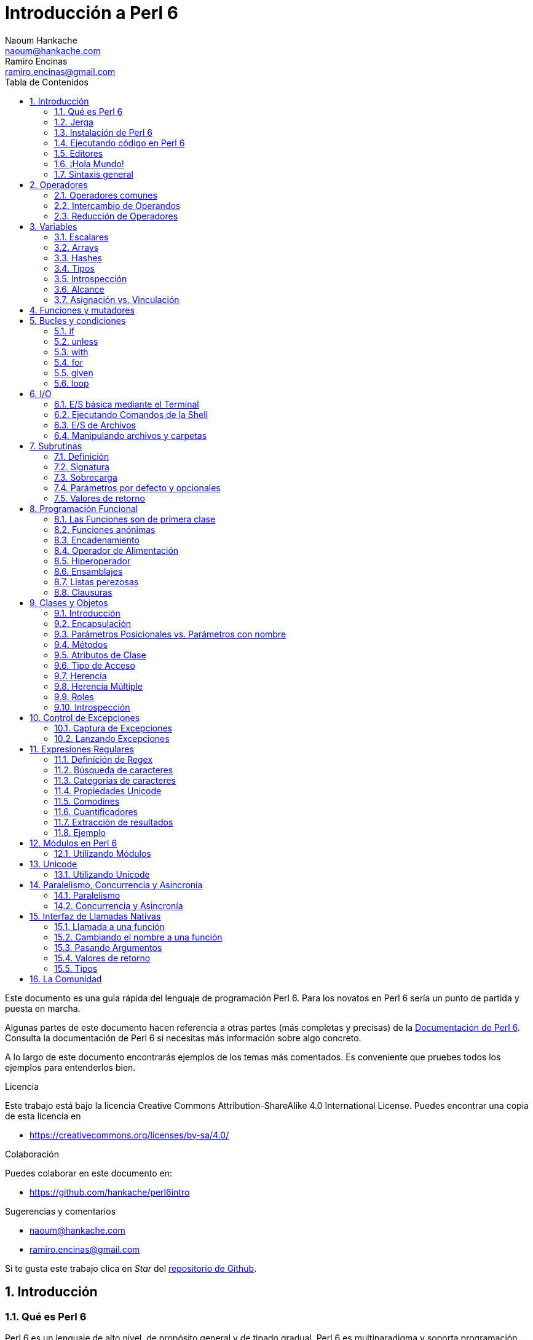 = Introducción a Perl 6
Naoum Hankache <naoum@hankache.com>; Ramiro Encinas <ramiro.encinas@gmail.com>
:description: Una introducción general a Perl 6
:keywords: perl6, perl 6, introducción, perl6intro, introducción a perl 6, tutorial de perl 6, perl 6 intro
:Revision: 1.0
:icons: font
:source-highlighter: pygments
//:pygments-style: manni
:source-language: perl6
:pygments-linenums-mode: table
:toc: left
:toc-title: Tabla de Contenidos
:doctype: book
:lang: es


Este documento es una guía rápida del lenguaje de programación Perl 6.
Para los novatos en Perl 6 sería un punto de partida y puesta en marcha.

Algunas partes de este documento hacen referencia a otras partes (más completas y precisas) de la http://docs.perl6.org[Documentación de Perl 6].
Consulta la documentación de Perl 6 si necesitas más información sobre algo concreto.

A lo largo de este documento encontrarás ejemplos de los temas más comentados.
Es conveniente que pruebes todos los ejemplos para entenderlos bien.

.Licencia
Este trabajo está bajo la licencia Creative Commons Attribution-ShareAlike 4.0 International License. Puedes encontrar una copia de esta licencia en

* https://creativecommons.org/licenses/by-sa/4.0/

.Colaboración
Puedes colaborar en este documento en:

* https://github.com/hankache/perl6intro

.Sugerencias y comentarios
* naoum@hankache.com
* ramiro.encinas@gmail.com

Si te gusta este trabajo clica en _Star_ del link:https://github.com/hankache/perl6intro[repositorio de Github].

:sectnums:
== Introducción
=== Qué es Perl 6
Perl 6 es un lenguaje de alto nivel, de propósito general y de tipado gradual.
Perl 6 es multiparadigma y soporta programación Procedimental, Orientada a Objetos y Funcional.

.El lema de Perl 6:
* TMTOWTDI (Pronunciado como Tim Toady): There is more than one way to do it (Hay más de una forma para hacer algo).
* Las cosas fáciles deben permanecer fáciles, las cosas difíciles deberían ser fáciles y las cosas imposibles deberían ser difíciles.

=== Jerga
* *Perl 6*: Es una especificación con un banco de pruebas.
Las implementaciones que pasan el banco de pruebas de la especificación se consideran Perl 6.
* *Rakudo*: Es un compilador para Perl 6.
* *Rakudobrew*: Es un script de Perl5 para instalar Rakudo desde su código fuente.
* *Zef*: Es un instalador de módulos de Perl 6.
* *Rakudo Star*: Es un paquete que incluye Rakudo, Zef, una colección de módulos de Perl 6 y documentación.

=== Instalación de Perl 6
.Linux
Instalación de Rakudo Star desde la línea de comandos:
----
wget https://rakudo.perl6.org/downloads/star/rakudo-star-2018.01.tar.gz
tar xfz rakudo-star-2018.01.tar.gz
cd rakudo-star-2018.01
perl Configure.pl --gen-moar --prefix /opt/rakudo-star-2018.01
make install
----
Tienes más información en http://rakudo.org/how-to-get-rakudo/#Installing-Rakudo-Star-Linux

.macOS

Tienes cuatro opciones:

* Sigue los mismos pasos de la instalación para Linux
* Realizar la instalación con homebrew: `brew install rakudo-star`
* Realizar la instalación con MacPorts: `sudo port install rakudo`
* Descargar el último instalador (archivo con extensión .dmg) desde https://rakudo.perl6.org/downloads/star/

.Windows
. Descarga el instalador más reciente (.msi) desde https://rakudo.perl6.org/downloads/star/ +
Descarga la versión de 32-bit o 64-bit dependiendo de tu arquitectura.
. Finalizada la instalación, comprueba que C:\rakudo\bin figura en el PATH del sistema.

.Docker
. Consigue la imagen oficial de Docker `docker pull rakudo-star`
. Y ejecuta un contenedor con la imagen `docker run -it rakudo-star`

=== Ejecutando código en Perl 6

Puedes ejecutar código Perl 6 mediante REPL (Read-Eval-Print Loop). Para ello, abre un terminal, introduce `perl6` y pulsa [Enter]. Aparecerá el prompt `>`. Ahora introduce una línea de código, pulsa [Enter] y aparecerá una línea nueva con el resultado. Puedes introducir otra línea o `exit` y pulsar [Enter] para salir al sistema.

También puedes escribir tu código de Perl 6 en un archivo de texto, guardarlo y ejecutarlo. Es recomendable que el nombre de este archivo de texto tenga la extensión `.p6`. Ejecuta el archivo de esta forma: `perl6 nombre-archivo.p6` desde un terminal y pulsa [Enter]. La ejecución suele mostrar el resultado de sentencias como `say` para visualizar por la salida estándar contenidos de texto con un salto de línea al final .

REPL normalmente se utiliza para probar trozos pequeños de código, como una línea. En el caso de programas con más de una línea de código es recomendable guardarlos en un archivo y ejecutarlos como hemos visto.

También puedes ejecutar una línea de código de forma "in-line" mediante el parámetro -e de la siguiente forma: `perl6 -e 'línea de código Perl 6'` y pulsando [Enter].

[TIP]
--
Rakudo Star incorpora un editor de líneas con más funcionalidades para REPL.

Si instalaste Rakudo en lugar de Rakudo Star es probable que no tengas estas funcionalidades (historial con flechas verticales, edición de la línea con flechas horizontales, autocompletar con TAB, etc.). Para instalar estas funcionalidades utiliza estos comandos:

* `zef install Linenoise` debe funcionar en Windows, Linux y macOS

* `zef install Readline` si tienes Linux y prefieres la librería _Readline_
--

=== Editores
Como casi siempre vamos a guardar nuestros programas de Perl 6 en archivos, necesitamos un editor de textos decente que reconozca la sintaxis de Perl 6.

Yo recomiendo y utilizo https://atom.io/[Atom]. Es un editor de textos moderno que reconoce y visualiza bien la sintaxis de Perl 6.
https://atom.io/packages/language-perl6[Perl 6 FE] es un paquete de Atom con una visualización alternativa de la sintaxis de Perl 6. Deriva del paquete original, tiene muchas correcciones y más funcionalidades.

En la comunidad también se utiliza http://www.vim.org/[Vim], https://www.gnu.org/software/emacs/[Emacs] o http://padre.perlide.org/[Padre].

Las últimas versiones de Vim incorporan la visualización de la sintaxis de Perl 6, mientras que Emacs y Padre necesitan instalar paquetes adicionales.

=== ¡Hola Mundo!
Comenzamos con El ritual `hola mundo`.

[source,perl6]
say 'hola mundo';

que también puede escribirse como:

[source,perl6]
'hola mundo'.say;

=== Sintaxis general
Perl 6 tiene *forma libre*: generalmente los espacios en blanco carecen de significado salvo en ciertos casos.

*Una Sentencia* normalmente es una línea lógica de código que finaliza en punto y coma:
`say "Hola" if True;`

*Las Expresiones* son sentencias especiales que devuelven un valor:
`1+2` devuelve `3`

Las expresiones están formadas por *Términos* y *Operadores*.

*Los Términos* pueden ser:

* *Variables*: Un valor que puede manipularse y ser cambiado.

* *Literales*: Un valor constante como un número o un texto.

*Los Operadores* se clasifican en estos tipos:

|===

| *Tipo* | *Significado* | *Ejemplo*

| Prefijo | Antes del término | `++1`

| Infijo | Entre términos | `1+2`

| Sufijo | Después del término | `1++`

| Circumfijo | Al principio y al final del término | `(1)`

| Precircumfijo | Después del término, al principio y al final de otro | `Array[1]`

|===

==== Identificadores
Los identificadores son los nombres que se le dan a los términos cuando los defines.

.Reglas:
* Deben comenzar con un carácter alfabético o un guión bajo.

* Pueden contener dígitos excepto en el primer carácter.

* Pueden contener guión medio o apóstrofe seguido de un carácter alfabético, no al final.

|===

| *Válido* | *No válido*

| `var1` | `1var`

| `var-uno` | `var-1`

| `var'uno` | `var'1`

| `var1_` | `var1'`

| `_var` | `-var`

|===

.Convención de nombres:
* Notación Camello: `variableNum1`

* Notación Kebab: `variable-num1`

* Notación Serpiente: `variable_num1`

Puedes nombrar tus identificadores como quieras, pero es recomendable utilizar una convención consistente.

Utiliza nombres significativos para hacerlo más fácil, a tí y a los demás.

* `var1 = var2 * var3` es correcto pero no tiene un propósito evidente.
* `mes-salario = dia-frecuencia * dias-trabajo` es una buena forma de nombrar las variables.

==== Comentarios
Un comentario es un texto, sirve como anotación y el compilador no lo tiene en cuenta.

Hay 3 tipos de comentarios:

* De una línea:
+
[source,perl6]
# Esto es un comentario de una línea

* Incrustado:
+
[source,perl6]
say #`(Esto es un comentario incrustado) "Hola Mundo."

* De varias líneas:
+
[source,perl6]
----
=begin comentario
Esto es un comentario de varias líneas.
Comentario 1
Comentario 2
=end comentario
----

==== Comillas
El texto tiene que ir entre comillas dobles o simples.

Utiliza siempre comillas dobles:

* si el texto contiene un apóstrofe.

* si el texto necesita visualizar el texto de una variable (interpolación de variable).

[source,perl6]
----
say 'Hola Mundo';   # Hola Mundo
say "Hola Mundo";   # Hola Mundo
say "Ven pa'ca cordera";    # Ven pa'ca cordera
my $nombre = 'Juan De Dios';
say 'Hola $nombre';   # Hola $nombre
say "Hola $nombre";   # Hola Juan De Dios
----

== Operadores

=== Operadores comunes
La siguiente tabla muestra los operadores más utilizados.
[cols="^.^5m,^.^5m,.^20,.^20m,.^20m", options="header"]
|===

| Operador | Tipo | Descripción | Ejemplo | Resultado

| + | Infijo | Suma | 1 + 2 | 3

| - | Infijo | Resta | 3 - 1 | 2

| * | Infijo | Multiplicación | 3 * 2 | 6

| ** | Infijo | Potencia | 3 ** 2 | 9

| / | Infijo | División | 3 / 2 | 1.5

| div | Infijo | División Entera (redondeo inferior) | 3 div 2 | 1

| % | Infijo | Resto | 7 % 4 | 3

.2+| %% .2+| Infijo .2+| Divisible | 6 %% 4 | False

<| 6 %% 3 <| True

| gcd | Infijo | Máximo común divisor | 6 gcd 9 | 3

| lcm | Infijo | Mínimo común múltiplo | 6 lcm 9 | 18

| == | Infijo | Igual numérico | 9 == 7  | False

| != | Infijo | No igual numérico | 9 != 7  | True

| < | Infijo | Menor que | 9 < 7  | False

| > | Infijo | Mayor que | 9 > 7  | True

| \<= | Infijo | Menor o igual | 7 \<= 7  | True

| >= | Infijo | Mayor o igual | 9 >= 7  | True

| eq | Infijo | Texto igual | "Juan" eq "Juan"  | True

| ne | Infijo | Texto no igual | "Juan" ne "Juana"  | True

| = | Infijo | Asignación | my $var = 7  | Asigna el valor `7` a la variable `$var`

.2+| ~ .2+| Infijo .2+| Texto concatenado | 9 ~ 7 | 97

<m| "Buenos " ~ "días"  <| Buenos días

.2+| x .2+| Infijo .2+| Texto replicado | 13 x 3  | 131313

<| "Hola " x 3  <| Hola Hola Hola

.5+| ~~ .5+| Infijo .5+| Expresión regular | 2 ~~ 2  | True

<| 2 ~~ Int <| True

<| "Perl 6" ~~ "Perl 6" <| True

<| "Perl 6" ~~ Str <| True

<| "iluminación" ~~ /ilumina/ <| ｢ilumina｣

.2+| ++ | Prefijo | Incremento | my $var = 2; ++$var;  | Incrementa la variable por 1 y devuelve `3` como resultado

<m| Sufijo <d| Incremento <m| my $var = 2; $var++;  <| Devuelve la variable `2` y después la incrementa

.2+|\--| Prefijo | Decremento | my $var = 2; --$var;  | Decrementa la variable en 1 y devuelve `1` como resultado

<m| Sufijo <d| Decremento <m| my $var = 2; $var--;  <| Devuelve la variable `2` y después la decrementa

.3+| + .3+| Prefijo .3+| Fuerza el operando a un valor numérico | +"3"  | 3

<| +True <| 1

<| +False <| 0

.3+| - .3+| Prefijo .3+| Fuerza el operando a un valor numérico y devuelve la negación | -"3"  | -3

<| -True <| -1

<| -False <| 0

.6+| ? .6+| Prefijo .6+| Fuerza el operando a un valor booleano | ?0 | False

<| ?9.8 <| True

<| ?"Hola" <| True

<| ?"" <| False

<| my $var; ?$var; <| False

<| my $var = 7; ?$var; <| True

| ! | Prefijo | Fuerza el operador a un valor booleano y devuelve la negación | !4 | False

| .. | Infijo | Constructor de Rangos |  0..5  | Crea un rango cuyo intervalo es [0, 5] footnoteref:[intervalos,Notación de intervalos: https://es.wikipedia.org/wiki/Intervalo_(matemática)#Notación]

| ..^ | Infijo | Constructor de Rangos |  0..^5  | Crea un rango cuyo intervalo es [0, 5) footnoteref:[intervalos]

| ^.. | Infijo | Constructor de Rangos |  0^..5  | Crea un rango cuyo intervalo es (0, 5] footnoteref:[intervalos]

| \^..^ | Infijo | Constructor de Rangos |  0\^..^5  | Crea un rango cuyo intervalo es (0, 5) footnoteref:[intervalos]

| ^ | Prefijo | Constructor de Rangos |  ^5  | Igual que 0..^5 Crea un rango cuyo intervalo es [0, 5) footnoteref:[intervalos]

| ... | Infijo | Constructor de listas perezosas |  0...9999  |  devuelve los elementos si son solicitados

.2+| {vbar} .2+| Prefijo .2+| Aplanamiento | {vbar}(0..5)  | (0 1 2 3 4 5)

<| {vbar}(0\^..^5)  <| (1 2 3 4)

|===

=== Intercambio de Operandos

Al agregar `R` delante de cualquier operador hace que se intercambien sus operandos.

[cols=".^m,.^m,.^m,.^m", options="header"]
|===
| Operación original | Resultado | Intercambio de operandos | Resultado

| 2 / 3 | 0.666667 | 2 R/ 3 | 1.5

| 2 - 1 | 1 | 2 R- 1 | -1

|===

=== Reducción de Operadores

La reducción de operadores se utiliza en listas de valores. Se forman encerrando el operador entre corchetes `[]`

[cols=".^m,.^m,.^m,.^m", options="header"]
|===
| Operación original | Resultado | Reducción de Operadores | Resultado

| 1 + 2 + 3 + 4 + 5 | 15 | [+] 1,2,3,4,5 | 15

| 1 * 2 * 3 * 4 * 5 | 120 | [*] 1,2,3,4,5 | 120

|===

NOTE: En https://docs.perl6.org/language/operators tienes una lista completa de los operadores, incluyendo su precedencia.

== Variables
Las variables en Perl 6 se reparten en tres categorías: Escalares, Arrays y Hashes.

Un *sigilo* (Signo en Latín) es un carácter utilizado como prefijo para categorizar variables.

* `$` para escalares
* `@` para arrays
* `%` para hashes

=== Escalares
Un escalar contiene un valor o referencia.

[source,perl6]
----
# Texto
my $nombre = 'Juan De Dios';
say $nombre;

# Entero
my $edad = 99;
say $edad;
----

Dependiendo del valor que aloje, se pueden realizar un conjunto específico de operaciones en un escalar.

[source,perl6]
.Texto
----
my $nombre = 'Juan De Dios';
say $nombre.uc;
say $nombre.chars;
say $nombre.flip;
----

----
JUAN DE DIOS
12
soiD eD nauJ
----

NOTE: Consulta https://docs.perl6.org/type/Str para ver la lista completa de métodos de texto.

[source,perl6]
.Enteros
----
my $edad = 17;
say $edad.is-prime;
----

----
True
----

NOTE: Consulta https://docs.perl6.org/type/Int para ver la lista completa de métodos de enteros.

[source,perl6]
.Números Racionales
----
my $edad = 2.3;
say $edad.numerator;
say $edad.denominator;
say $edad.nude;
----

----
23
10
(23 10)
----

NOTE: Consulta https://docs.perl6.org/type/Rat para ver la lista completa de métodos de números racionales.

=== Arrays
Los Arrays son listas que contienen varios valores.

[source,perl6]
----
my @animales = 'camello','llama','búho';
say @animales;
----

Se pueden realizar muchas operaciones con arrays, como las de este ejemplo:

TIP: La tilde `~` se utiliza para concatenar texto.

[source,perl6]
.`Script`
----
my @animales = 'camello','vicuña','llama';
say "El zoo tiene " ~ @animales.elems ~ " animales";
say "Los animales son: " ~ @animales;
say "He conseguido un búho para el zoo";
@animales.push("búho");
say "Los animales del zoo ahora son: " ~ @animales;
say "El primer animal del zoo es: " ~ @animales[0];
@animales.pop;
say "Desafortunadamente el búho se escapó y los animales que quedan son: " ~ @animales;
say "Vamos a dejar solo una animal en el zoo";
say "Dejamos ir a: " ~ @animales.splice(1,2) ~ " y dejamos en el zoo al " ~ @animales;
----

.`Salida`
----
El zoo tiene 3 animales
Los animales son: camello vicuña llama
He conseguido un búho para el zoo
Los animales del zoo ahora son: camello vicuña llama búho
El primer animal del zoo es: camello
Desafortunadamente el búho se escapó y los animales que quedan son: camello vicuña llama
Vamos a dejar solo una animal en el zoo
Dejamos ir a: vicuña llama y dejamos en el zoo al camello
----

.Explicación
`.elems` devuelve el número de elementos de un array. +
`.push()` añade uno o más elementos a un array. +
Podemos acceder a un elemento concreto del array indicando su posición `@animales[0]`. +
`.pop` elimina el último elemento del array y lo devuelve. +
`.splice(a,b)` elimina `b` elementos que comienzan en la posición `a`.

==== Arrays de tamaño fijo
Un array básico se declara así:
[source,perl6]
my @array;

El array básico puede tener un número indefinido de valores y por eso se denomina auto-extendible. +
Un array puede tener cualquier número de valores sin restricciones.

En contraste, también podemos crear arrays de tamaño fijo. +
En estos arrays se define un tamaño fijo y no puede crecer más allá de este tamaño.

Para declarar un array de tamaño fijo, especifica el número máximo de elementos entre corchetes justo después de su nombre:
[source,perl6]
my @array[3];

Este array tendrá un máximo de 3 valores, indexados desde 0 a 2.

[source,perl6]
----
my @array[3];
@array[0] = "primer valor";
@array[1] = "segundo valor";
@array[2] = "tercer valor";
----

No puedes agregar un cuarto valor a este array:
[source,perl6]
----
my @array[3];
@array[0] = "primer valor";
@array[1] = "segundo valor";
@array[2] = "tercer valor";
@array[3] = "cuarto valor";
----

----
Index 3 for dimension 1 out of range (must be 0..2)
----

==== Arrays multidimensionales
Los arrays que hemos visto hasta ahora son de una dimensión. +
Con Perl 6, podemos definir arrays de varias dimensiones.

[source,perl6]
my @tbl[3;2];

Este array es de dos dimensiones.
La primera dimensión puede tener un máximo de 3 valores y la segunda dimensión un máximo de 2 valores.

Imagínalo como una tabla de 3x2.

[source,perl6]
----
my @tbl[3;2];
@tbl[0;0] = 1;
@tbl[0;1] = "x";
@tbl[1;0] = 2;
@tbl[1;1] = "y";
@tbl[2;0] = 3;
@tbl[2;1] = "z";
say @tbl
----

----
[[1 x] [2 y] [3 z]]
----

.Representación visual del array:
----
[1 x]
[2 y]
[3 z]
----

NOTE: Consulta https://docs.perl6.org/type/Array para tener la referencia completa sobre Arrays.

=== Hashes
[source,perl6]
.Un Hash es una colección de pares Clave/Valor.
----
my %capitales = ('UK','Londres','Alemania','Berlín');
say %capitales;
----

[source,perl6]
.Otra forma de insertar valores en un hash:
----
my %capitales = (UK => 'Londres', Alemania => 'Berlín');
say %capitales;
----
Algunos de los métodos aplicables a los hashes son:
[source,perl6]
.`Script`
----
my %capitales = (UK => 'Londres', Alemania => 'Berlín');
%capitales.push: (Francia => 'París');
say %capitales.kv;
say %capitales.keys;
say %capitales.values;
say "La capital de Francia es: " ~ %capitales<Francia>;
----

.`Salida`
----
(Alemania Berlín Francia París UK Londres)
(Alemania Francia UK)
(Berlín París Londres)
La capital de Francia es: París
----

.Explicación
`.push: (Clave => 'Valor')` agrega un nuevo par clave/valor. +
`.kv` devuelve una lista con todas las claves y valores. +
`.keys` devuelve una lista con todas las claves. +
`.values` devuelve una lista con todos los valores. +
Podemos acceder a un valor concreto del hash indicando su clave `%hash<clave>`

NOTE: Consulta https://docs.perl6.org/type/Hash para una referencia completa sobre hashes.

=== Tipos
En los ejemplos anteriores no hemos especificado el tipo de valor que debería contener cada variable.

TIP: `.WHAT` devuelve el tipo del valor que contiene la variable.

[source,perl6]
----
my $var = 'Texto';
say $var;
say $var.WHAT;

$var = 123;
say $var;
say $var.WHAT;
----

Como puedes ver en el ejemplo anterior, el tipo de valor en `$var` primero fue texto (Str) y después entero (Int).

Este estilo de programación se caracteriza por ser de tipado dinámico. Dinámico en el sentido de que las variables pueden contener valores de Cualquier tipo.

Ahora intenta ejecutar el siguiente ejemplo: +
Fíjate en el `Int` indicado antes de la variable.

[source,perl6]
----
my Int $var = 'Texto';
say $var;
say $var.WHAT;
----

Este ejemplo devuelve un error indicando: `Type check failed in assignment to $var; expected Int but got Str`

Lo que ocurre es que hemos especificado como entero (Int) el tipo de la variable y falla al intentar asignar en ella un texto (Str).

Este estilo de programación se caracteriza por ser de tipado estático. Estático en el sentido de que la variable se define con un tipo determinado antes de asignarla y este tipo no puede cambiarse después.

Perl 6 es un lenguaje de *tipado gradual*; lo que permite tipado *estático* y *dinámico*.

.Los arrays y hashes también pueden tener tipado estático:
[source,perl6]
----
my Int @array = 1,2,3;
say @array;
say @array.WHAT;

my Str @multilengua = "Hello","Salut","Hallo","您好","안녕하세요","こんにちは";
say @multilengua;
say @multilengua.WHAT;

my Str %capitales = (UK => 'London', Alemania => 'Berlín');
say %capitales;
say %capitales.WHAT;

my Int %código-país = (UK => 44, Alemania => 49);
say %código-país;
say %código-país.WHAT;
----

.A continuación tienes una lista con los tipos más comunes:
Es posible que nunca utilices los dos primeros, pero aparecen en la siguiente lista para que sepas que existen.

[cols="^.^1m,.^3m,.^2m,.^1m, options="header"]
|===

| *Tipo* | *Descripción* | *Ejemplo* | *Resultado*

| Mu | La raíz de la jerarquía de tipos de Perl 6 | |

| Any | Clase base por defecto para nuevas clases y para la mayoría de las clases nativas | |

| Cool | Valor que puede tratarse como texto o número indistintamente | my Cool $var = 31; say $var.flip; say $var * 2; | 13 62

| Str | Texto o cadena de carácteres | my Str $var = "NEON"; say $var.flip; | NOEN

| Int | Entero (independientemente de la precisión) | 7 + 7 | 14

| Rat | Número racional (precisión limitada) | 0.1 + 0.2 | 0.3

| Bool | Booleano | !True | False

|===

=== Introspección

Introspección es el proceso para adquirir información sobre las propiedades de un objeto, como por ejemplo su tipo. +
En uno de los ejemplos anteriores utilizamos `.WHAT` para conocer el tipo de una variable.

[source,perl6]
----
my Int $var;
say $var.WHAT;    # (Int)
my $var2;
say $var2.WHAT;   # (Any)
$var2 = 1;
say $var2.WHAT;   # (Int)
$var2 = "Hola";
say $var2.WHAT;   # (Str)
$var2 = True;
say $var2.WHAT;   # (Bool)
$var2 = Nil;
say $var2.WHAT;   # (Any)
----

El tipo de una variable que contiene un valor se corresponde con su valor. +
El tipo de una variable declarada de forma estática y sin valor es el tipo con el que se ha declarado. +
El tipo de una variable vacía que no ha sido declarada de forma estática es `(Any)`. +
Asigna `Nil` a una variable para eliminar su valor.

=== Alcance
Es necesario declarar una variable antes de utilizarla.

Perl 6 dispone de varias formas de declaración, y de momento estamos utilizando `my`.

[source,perl6]
my $var=1;

La forma de declaración `my` proporciona a la variable un alcance *léxico*.
Dicho de otro modo, la variable solo es accesible desde el mismo bloque donde es declarada.

En Perl 6 un bloque está delimitado por `{ }`.

En caso de no existir bloque, la variable estará disponible en el script entero.

[source,perl6]
----
{
  my Str $var = 'Texto';
  say $var; # accesible
}
say $var; # no accesible, devuelve un error
----

Como la variable solo es accesible dentro del bloque donde está definida, el mismo nombre de variable puede utilizarse en cualquier otro bloque.

[source,perl6]
----
{
  my Str $var = 'Texto';
  say $var;
}
my Int $var = 123;
say $var;
----

=== Asignación vs. Vinculación
En los ejemplos anteriores hemos visto cómo *asignar* valores a variables. +
La *asignación* se realiza mediante el operador `=`.
[source,perl6]
----
my Int $var = 123;
say $var;
----

Y podemos cambiar el valor asignado a la variable:

[source,perl6]
.Asignación
----
my Int $var = 123;
say $var;
$var = 999;
say $var;
----

.`Salida`
----
123
999
----

Por otro lado, no podemos cambiar el valor *vinculado* de una variable. +

La *vinculación* se realiza mediante el operador `:=`.

[source,perl6]
.Vinculación
----
my Int $var := 123;
say $var;
$var = 999;
say $var;
----

.`Salida`
----
123
Cannot assign to an immutable value
----

[source,perl6]
.Las variables también pueden vincularse a otras variables:
----
my $a;
my $b;
$b := $a;
$a = 7;
say $b;
$b = 8;
say $a;
----

.`Salida`
----
7
8
----

Como has visto, la vinculación de variables es bidireccional. +
`$a := $b` y `$b := $a` tienen el mismo efecto.

NOTE: En https://docs.perl6.org/language/variables tienes más información sobre variables.

== Funciones y mutadores

Es importante diferenciar entre funciones y mutadores. +

Las funciones no cambian el estado del objeto donde se aplica. +

Los mutadores modifican el estado del objeto.

[source,perl6,linenums]
.`Script`
----
my @números = [7,2,4,9,11,3];

@números.push(99);
say @números;      #1

say @números.sort; #2
say @números;      #3

@números.=sort;
say @números;      #4
----

.`Salida`
----
[7 2 4 9 11 3 99] #1
(2 3 4 7 9 11 99) #2
[7 2 4 9 11 3 99] #3
[2 3 4 7 9 11 99] #4
----

.Explicación
`.push` es un mutador porque cambia el estado del array (#1)

`.sort` es una función porque devuelve un array ordenado pero no cambia el estado inicial del array:

* (#2) muestra la devolución de un array ordenado.

* (#3) muestra que el estado inicial del array no ha cambiado.

Puedes hacer que una función se comporte como un mutador utilizando `.=` en lugar de `.` (#4) (línea 9 del script)

== Bucles y condiciones
Perl 6 tiene muchos constructores de bucles y condiciones.

=== if
El código se ejecuta solo si se cumple una condición, por ej., una expresión se evalúa como `True`.

[source,perl6]
----
my $edad = 19;

if $edad > 18 {
  say 'Bienvenido'
}
----
En Perl 6 podemos invertir el código y la condición, y aún así la condición siempre se evalúa primero.

[source,perl6]
----
my $edad = 19;

say 'Bienvenido' if $edad > 18;
----

Si la condición no se cumple, podemos especificar bloques alternativos de ejecución utilizando:

* `else`
* `elsif`

[source,perl6]
----
# ejecuta el mismo código para distintos valores de la variable
my $número-de-asientos = 9;

if $número-de-asientos <= 5 {
  say 'Soy un sedan'
} elsif $número-de-asientos <= 7 {
  say 'Tengo 6 o 7 asientos'
} else {
  say 'Soy un microbus'
}
----

=== unless
La negación de `if` es `unless`.

El siguiente código:

[source,perl6]
----
my $limpiar-zapatos = False;

if not $limpiar-zapatos {
  say 'Limpia tus zapatos'
}
----
puede escribirse como:

[source,perl6]
----
my $limpiar-zapatos = False;

unless $limpiar-zapatos {
  say 'Limpia tus zapatos'
}
----
La negación en Perl 6 se realiza con `!` o con `not`.

`unless (condición)` se utiliza en lugar de `if not (condición)`.

`unless` no puede utilizar la claúsula `else`.

=== with

`with` es como `if` pero solo comprueba si la variable está definida.

[source,perl6]
----
my Int $var=1;

with $var {
  say 'Hola'
}
----
No ocurre nada si ejecutas el código sin asignar un valor a la variable.
[source,perl6]
----
my Int $var;

with $var {
  say 'Hola'
}
----

`without` es la negación de `with` y es parecido a `unless`.

Si la primera condición `with` no se cumple, puedes indicar una alternativa mediante `orwith`. +
`with` y `orwith` son parecidos a `if` y `elsif`.

=== for

`for` itera sobre una serie de valores.

[source,perl6]
----
my @array = [1,2,3];

for @array -> $array-item {
  say $array-item * 100
}
----

Observa que en la iteración hemos creado la variable `$array-item` para realizar después la operación `*100` en cada elemento del array.

=== given

En Perl 6 `given` viene a ser `switch` en otros lenguajes, pero mucho más potente.

[source,perl6]
----
my $var = 42;

given $var {
    when 0..50 { say 'Menos o igual a 50'}
    when Int { say "es un Entero" }
    when 42  { say 42 }
    default  { say "¿ejem?" }
}
----

Cuando se produce la coincidencia no se evalúan las demás.

Como opción, `proceed` continúa la evaluación aunque se produzca la coincidencia.

[source,perl6]
----
my $var = 42;

given $var {
    when 0..50 { say 'Menos o igual a 50';proceed}
    when Int { say "es un Entero";proceed}
    when 42  { say 42 }
    default  { say "¿ejem?" }
}
----

=== loop

`loop` es otra forma de escribir un `for`.

Actualmente `loop` viene a ser el `for` utilizado en la familia de lenguajes de C.

Perl 6 pertenece a la familia de lenguajes de C.

[source,perl6]
----
loop (my $i = 0; $i < 5; $i++) {
  say "El número actual es $i"
}
----

NOTE: En https://docs.perl6.org/language/control tienes más información sobre bucles y condiciones

== I/O
En Perl 6, las dos interfaces más utilizadas de _Entrada/Salida_ son el _Terminal_ y los _Ficheros_.

=== E/S básica mediante el Terminal

==== say
`say` escribe en la salida estándar agregando al final una línea nueva. En otras palabras, el siguiente código:

[source,perl6]
----
say 'Hola Mamá.';
say 'Hola Señor.';
----
escribirá dos líneas separadas.

==== print
Por otro lado `print` es como `say` pero no agrega la línea nueva.

Prueba a utilizar `say` en lugar de `print` y compara ambos resultados.

==== get
Para capturar la entrada desde el terminal utiliza `get`.

[source,perl6]
----
my $nombre;

say "¡Hola!, ¿cual es tu nombre?";
$nombre = get;

say "¿Que tal $nombre?, bienvenido a Perl 6";
----

Este código hace que el terminal espere la introducción de tu nombre. Hazlo y después pulsa [Enter].
Como resultado te dará la bienvenida.

==== prompt
`prompt` es una combinación entre `print` y `get`.

El ejemplo anterior puede escribirse de esta otra forma:

[source,perl6]
----
my $nombre = prompt "¡Hola!, ¿cual es tu nombre? ";

say "¿Que tal $nombre?, bienvenido a Perl 6";
----

=== Ejecutando Comandos de la Shell
Podemos utilizar dos subrutinas para ejecutar comandos de la shell:

* `run` Ejecuta un comando externo sin la intervención de la shell.

* `shell` Ejecuta un comando desde la shell del sistema y dependerá de la plataforma y la shell.
Todos los caracteres especiales los interpreta la shell, como pueden ser las tuberías, redirecciones, sustitución de variables de entorno, etc.

[source,perl6]
.Ejecuta el siguiente script en Linux/macOS
----
my $nombre = 'Neo';
run 'echo', "Hola $nombre";
shell "ls";
----

[source,perl6]
.Ejecuta lo siguiente en Windows
----
shell "dir";
----
`echo` y `ls` son palabras clave típicas de la shell de Linux: +
`echo` visualiza texto en el terminal (es el equivalente a `print` en Perl 6) +
`ls` muestra un listado de todos los archivos y carpetas del directorio actual

`dir` en Windows es el equivalente de `ls` en Linux.


=== E/S de Archivos
==== slurp
`slurp` lee datos de un archivo.

Crea un archivo de texto con el siguiente contenido:

.datos.txt
----
Juan 9
Juanito 7
Juana 8
Juanita 7
----
[source,perl6]
----
my $datos = slurp "datos.txt";
say $datos;
----

==== spurt
`spurt` escribe datos en un archivo.

[source,perl6]
----
my $datos-nuevos = "Nuevas puntuaciones:
Pablo 10
Pablin 9
Paulo 11";

spurt "datos-nuevos.txt", $datos-nuevos;
----

El código anterior crea un nuevo archivo llamado _datos-nuevos.txt_ conteniendo las nuevas puntuaciones.

=== Manipulando archivos y carpetas

Perl 6 puede mostrar el contenido de una carpeta sin recurrir a los comandos de la shell (utilizando `ls` por ejemplo).

[source,perl6]
----
say dir;               # Muestra archivos y carpetas de la carpeta actual
say dir "/Documentos"; # Muestra archivos y carpetas de la carpeta indicada
----

Además, puedes crear y eliminar carpetas.

[source,perl6]
----
mkdir "carpeta-nueva";
rmdir "carpeta-nueva";
----

`mkdir` crea una carpeta nueva. +
`rmdir` elimina una carpeta vacía y devuelve un error sino está vacía.

También puedes comprobar si una ruta existe y si es un archivo o una carpeta:

Crea una carpeta vacía llamada `carpeta123`, un archivo vacío llamado `script123.p6` y el siguiente script:

[source,perl6]
----
say "script123.p6".IO.e;
say "carpeta123".IO.e;

say "script123.p6".IO.d;
say "carpeta123".IO.d;

say "script123.p6".IO.f;
say "carpeta123".IO.f;
----

Ejecuta el script.

`IO.e` comprueba si existe la carpeta/archivo. +
`IO.f` comprueba si la ruta es un archivo. +
`IO.d` comprueba si la ruta es una carpeta.

WARNING: en Windows puedes utilizar `/` o `\\` para separar carpetas anidadas +
`C:\\rakudo\\bin` +
`C:/rakudo/bin` +

NOTE: En https://docs.perl6.org/type/IO tienes más información sobre E/S.

== Subrutinas
=== Definición
Las *Subrutinas* (también denominadas *subs* o *funciones*) son una forma de empaquetar y reutilizar funcionalidades. +

La definición de una subrutina comienza con la palabra clave `sub`. Una vez definida puede invocarse mediante su nombre. +

Fíjate en el siguiente ejemplo:

[source,perl6]
----
sub saludo-alien {
  say "Hola terrícolas";
}

saludo-alien;
----
El ejemplo anterior es una subrutina sin entrada de datos.

=== Signatura
Las subrutinas pueden requerir una entrada, y ésta se proporciona mediante *argumentos*.
Una subrutina puede definir ninguno o varios *parámetros*.
La signatura de una subrutina es el número y el tipo de los parámetros que puede definir.

La siguiente subrutina acepta un argumento de tipo string.

[source,perl6]
----
sub di-hola (Str $nombre) {
    say "¡¡Hola " ~ $nombre ~ "!!"
}
di-hola "Pablo";
di-hola "Paula";
----

=== Sobrecarga
Es posible definir varias subrutinas con el mismo nombre pero con signaturas diferentes.
Cuando se llama a la subrutina, se decidirá qué versión utilizar en tiempo de ejecución dependiendo del número y tipo de argumentos proporcionados.
Este tipo de subrutinas se definen de la misma forma que una subrutina normal pero utilizando la palabra clave `multi` en lugar de `sub`.

[source,perl6]
----
multi saludo($nombre) {
    say "Buenos días $nombre";
}
multi saludo($nombre, $título) {
    say "Buenos días $título $nombre";
}

saludo "Juanito";
saludo "Laura","Srta.";
----

=== Parámetros por defecto y opcionales
Tendremos un error si se define una subrutina para aceptar un argumento y éste no es proporcionado.

Con Perl 6 podemos definir subrutinas con:

* Parámetros opcionales
* Parámetros por defecto

Un parámetro opcional se define añadiendo `?` al nombre del parámetro.

[source,perl6]
----
sub di-hola($nombre?) {
  with $nombre { say "Hola " ~ $nombre }
  else { say "Hola humano" }
}
di-hola;
di-hola("Laura");
----
Si no es necesario proporcionar un argumento, puede definirse uno por defecto asignándole un valor al parámetro en la definición de la subrutina.

[source,perl6]
----
sub di-hola($nombre="Mateo") {
  say "Hola " ~ $nombre;
}
di-hola;
di-hola("Laura");
----

=== Valores de retorno

Hemos visto que todas las subrutinas hasta ahora siempre *hacen algo*: mostrar resultados en la pantalla del terminal.

Sin embargo y a veces, utilizamos una subrutina para que nos *devuelva* algún valor que podamos utilizar después en el flujo del programa.

Si una función se ejecuta hasta el final de su bloque, el valor de retorno vendrá determinado por la última declaración o expresión.

[source,perl6]
.Retorno implícito
----
sub cuadrado ($x) {
  $x ** 2;
}
say "7 al cuadrado es igual a " ~ cuadrado(7);
----

Para conseguir una claridad adecuada, puede ser una buena idea especificar de forma _explícita_ qué es lo que queremos devolver.
Esto se realiza mediante la palabra clave `return`.
[source,perl6]
----
sub cuadrado ($x) {
  return $x ** 2;
}
say "7 al cuadrado es igual a " ~ cuadrado(7);
----
==== Restricción de valores de retorno
En uno de los ejemplos anteriores vimos cómo restringir el tipo del argumento aceptado.
Lo mismo podemos hacer con los valores de retorno.

Para restringir el valor de retorno a un tipo determinado podemos utilizar `returns` o la notación de flecha `-\->` en la signatura.

[source,perl6]
.Utilizando returns
----
sub cuadrado ($x) returns Int {
  return $x ** 2;
}
say "1.2 al cuadrado es igual a " ~ cuadrado(1.2);
----

[source,perl6]
.Utilizando la notación de flecha
----
sub cuadrado ($x --> Int) {
  return $x ** 2;
}
say "1.2 al cuadrado es igual a " ~ cuadrado(1.2);
----
Si el tipo del valor devuelto no coincide con el indicado, tendremos un error.

----
Type check failed for return value; expected Int but got Rat (1.44)
----

[TIP]
====
La restricción del tipo del valor de retorno tambień puede controlar si este valor está definido o no.

En los ejemplos anteriores especificamos que el valor de retorno debería ser de tipo `Int`.

Además, podemos indicar que el valor de retorno esté obligatoriamente definido o no utilizando las siguientes signaturas: +
`--> Int:D` y `--> Int:U`

Como hemos visto es una buena costumbre utilizar estas restricciones. +
A continuación puedes ver la versión modificada del ejemplo anterior utilizando `:D` para que el tipo devuelto `Int` esté definido obligatoriamente.

[source,perl6]
----
sub cuadrado ($x --> Int:D) {
  return $x ** 2;
}
say "1.2 al cuadrado es igual a " ~ cuadrado(1.2);
----
====

NOTE: En https://docs.perl6.org/language/functions encontrarás más información sobre subrutinas y funciones.

== Programación Funcional
En este apartado veremos algunas características que facilitan la Programación Funcional.

=== Las Funciones son de primera clase
Las funciones/subrutinas son de primera clase:

* Pueden pasarse como argumentos

* Pueden ser devueltas desde otras funciones

* Pueden asignarse a variables

Un gran ejemplo es la función `map`. +
`map` es una _función de orden superior_ que puede aceptar otra función como argumento.

[source,perl6]
.Script
----
my @array = <1 2 3 4 5>;
sub cuadrado($x) {
  $x ** 2
}
say map(&cuadrado,@array);
----

.Salida
----
(1 4 9 16 25)
----

.Explicación
Hemos definido la subrutina `cuadrado` que toma un argumento y lo multiplica por sí mismo. +
Después utilizamos `map`, una función de orden superior, que toma dos argumentos: la subrutina `cuadrado` y un array. +
El resultado es una lista de los cuadrados de cada elemento del array.

Ten en cuenta que cuando pasamos una subrutina como argumento, es necesario utilizar el prefijo `&` en el nombre.

=== Funciones anónimas
Una *función anónima* también se denomina *lambda*. +
Una función anónima no está vinculada a un identificador (no tiene nombre).

Escribamos de nuevo el ejemplo de `map` pero utilizando una función anónima
[source,perl6]
----
my @array = <1 2 3 4 5>;
say map(-> $x {$x ** 2},@array);
----
Observa que en lugar de declarar la subrutina `cuadrado` y pasarla a `map` como argumento, la definimos dentro de la función anónima como `\-> $x {$x ** 2}`.

En la jerga de Perl 6 nos referimos a esta notación como *punto de entrada al bloque*

[source,perl6]
.Un punto de entrada al bloque también puede utilizarse para asignar funciones a variables:
----
my $cuadrado = -> $x {
  $x ** 2
}
say $cuadrado(9);
----

=== Encadenamiento
En Perl 6 los métodos pueden encadenarse de forma que no es requisito pasar el resultado de un método como argumento de otro método.

Un ejemplo: dado un array, necesitamos los valores únicos de ese array ordenados de mayor a menor.

A continuación una solución sin encadenamiento:
[source,perl6]
----
my @array = <7 8 9 0 1 2 4 3 5 6 7 8 9>;
my @final-array = reverse(sort(unique(@array)));
say @final-array;
----
Aquí llamamos `unique` sobre `@array`, pasamos el resultado como argumento a `sort` y pasamos el resultado a `reverse`.

En contraste, con métodos encadenados, el ejemplo anterior puede escribirse así:

[source,perl6]
----
my @array = <7 8 9 0 1 2 4 3 5 6 7 8 9>;
my @final-array = @array.unique.sort.reverse;
say @final-array;
----

Como ves, el encadenamiento de métodos es _más visual_.

=== Operador de Alimentación
El *operador de alimentación*, llamado _tubería_ en algunos lenguajes de programación funcional, ejemplifica el encadenamiento de métodos.

[source,perl6]
.Alimentación hacia adelante
----
my @array = <7 8 9 0 1 2 4 3 5 6 7 8 9>;
@array ==> unique()
       ==> sort()
       ==> reverse()
       ==> my @final-array;
say @final-array;
----

.Explicación
----
Comienza con `@array` y devuelve una lista de elementos únicos
                    después los ordena
                    después invierte el orden
                    después guarda el resultado en @final-array
----
Fíjate en el flujo de las llamadas a los métodos: se produce de arriba hacia abajo, esto es, desde el primero hasta el último paso.


[source,perl6]
.Alimentación hacia atrás
----
my @array = <7 8 9 0 1 2 4 3 5 6 7 8 9>;
my @final-array-v2 <== reverse()
                   <== sort()
                   <== unique()
                   <== @array;
say @final-array-v2;
----

.Explicación
La alimentación hacia atrás es parecida a la anterior pero al revés. +
El flujo de las llamadas a los métodos es de abajo hacia arriba, esto es, desde el paso final hacia el primero.

=== Hiperoperador
El *hiperoperador* `>>.` puede aplicar un método a todos los elementos de una lista y devolver una lista con los resultados.
[source,perl6]
----
my @array = <0 1 2 3 4 5 6 7 8 9 10>;
sub es-par($var) { $var %% 2 };

say @array>>.is-prime;
say @array>>.&es-par;
----
Mediante el hiperoperador podemos utilizar todos los métodos ya definidos en Perl 6, por ej. `is-prime` que devuelve si un número es primo o no. +
Además, podemos definir funciones nuevas y utilizarlas mediante el hiperoperador agregando el prefijo `&` en el nombre del método, por ej. `&es-par`.

El uso del hiperoperador es muy práctico pues evita escribir un bucle `for` para iterar sobre cada valor.

WARNING: Perl 6 garantiza que el orden de los resultados sea el mismo que el de la lista original.
Sin embargo, Perl 6 *no garantiza* la llamada a los métodos en el orden de la lista o en el mismo hilo. Por tanto, ten cuidado con los métodos que tengan efectos secundarios, como `say` o `print`.

=== Ensamblajes
Un *ensamblaje* es una superposición lógica de valores.

En el siguiente ejemplo `1|2|3` es un ensamblaje.

[source,perl6]
----
my $var = 2;
if $var == 1|2|3 {
  say "La variable es 1 o 2 o 3"
}
----
El uso de ensamblajes normalmente produce *autothreading* para cada elemento del ensamblaje y todos los resultados se combinan y se devuelven en un nuevo ensamblaje.

=== Listas perezosas
Una *lista perezosa* es una lista que se evalúa perezosamente. +
La evaluación perezosa demora la evaluación de una expresión hasta que es requerida, guardando mientras los resultados en una tabla de búsqueda para así evitar repetir la evaluación.

Entre los beneficios tenemos:

* Incremento del rendimiento evitando cálculos innecesarios

* La habilidad de construir estructuras de datos potencialmente infinitas

* La habilidad de definir controles de flujo

Podemos definir una lista perezosa utilizando el operador infijo `...` +
Una lista perezosa tiene *elemento(s) inicial(es)*, un *generador* y un *punto final*.

[source,perl6]
.Lista perezonsa simple
----
my $listaperezosa = (1 ... 10);
say $listaperezosa;
----
El elemento inicial es 1 y el punto final es 10. Como no hemos definido un generador, por defecto es el sucesor (+1) +
Dicho de otra forma, esta lista perezosa puede devolver (si es requerida) los siguientes elementos (1, 2, 3, 4, 5, 6, 7, 8, 9, 10)

[source,perl6]
.Lista perezosa infinita
----
my $listaperezosa = (1 ... Inf);
say $listaperezosa;
----
Esta lista puede devolver (si es requerida) cualquier entero entre 1 e infinito, en otras palabras cualquier número entero.

[source,perl6]
.Lista perezosa con generador deductivo
----
my $listaperezosa = (0,2 ... 10);
say $listaperezosa;
----
Los elementos iniciales son 0 y 2, y el punto final es 10.
Aunque no hay un generador definido, Perl 6 utiliza los elementos iniciales para deducir que el generador es (+2) +
Esta lista puede devolver (si es requerida) los siguientes elementos (0, 2, 4, 6, 8, 10)

[source,perl6]
.Lista perezosa con generador definido
----
my $listaperezosa = (0, { $_ + 3 } ... 12);
say $listaperezosa;
----
En este ejemplo hemos definido de forma explícita un generador entre llaves `{ }` +
Esta lista puede devolver (si es requerida) los siguientes elementos (0, 3, 6, 9, 12)

[WARNING]
====
Al usar un generador de forma explícita el punto final debe ser uno de los valores que el generador pueda devolver. +
Si en el ejemplo anterior sustituimos el punto final 12 por un 10, el generador no se detendrá y saltará sobre el punto final y continuará.

De forma alternativa puedes sustituir `0 ... 10` con `0 ...^ * > 10` +
Esto lo puedes leer como: De 0 hasta el primer valor mayor a 10 (excluyendo a éste)

[source,perl6]
.Lo siguiente no detiene al generador
----
my $listaperezosa = (0, { $_ + 3 } ... 10);
say $listaperezosa;
----

[source,perl6]
.Lo siguiente detiene al generador
----
my $listaperezosa = (0, { $_ + 3 } ...^ * > 10);
say $listaperezosa;
----
====

=== Clausuras
Todos los objetos de código en Perl 6 son clausuras, lo que significa que se pueden referenciar variables léxicamente definidas desde un ámbito externo.

[source,perl6]
----
sub crear-saludo {
    my $nombre = "Juan Dios";
    sub saludo {
      say "Buenos días $nombre";
    };
    return &saludo;
}
my $saludo-creado = crear-saludo;
$saludo-creado();
----

Si ejecutas el código anterior verás en el terminal `Buenos días Juan Dios`. +
El resultado es simple, pero lo interesante es que se devuelve la subrutina interna `saludo` desde una subrutina externa antes de ser ejecutada.

`$saludo-creado` es una *clausura*.

Una *clausura* es una especie de objeto especial que combina dos cosas:

* Una Subrutina

* El Entorno donde se creó esa subrutina.

El entorno es cualquier variable local que estaba dentro del alcance en el momento que se creó la clausura.
En este caso, `$saludo-creado` es una clausura que incluye a la subrutina `saludo` y el texto `Juan Dios` que existía cuando se creó la clausura.

Veamos un ejemplo más interesante.
[source,perl6]
----
sub crear-saludo($momento) {
  return sub ($nombre) {
    return "Buenas $momento $nombre"
  }
}
my $tardes = crear-saludo("Tardes");
my $noches = crear-saludo("Noches");

say $tardes("Juan");
say $noches("Juana");
----
En este ejemplo hemos definido la subrutina `crear-saludo($momento)` aceptando el argumento `$momento` y devuelve una subrutina nueva. La subrutina devuelta acepta el argumento `$nombre` y devuelve el saludo.

`crear-saludo` es una fábrica de subrutinas, y en este ejemplo hemos creado dos subrutinas nuevas, una para decir `Buenas Tardes` y otra para decir `Buenas Noches`.

`$tardes` y `$noches` también son clausuras. Ambas comparten la misma definición del cuerpo de la subrutina pero alojan entornos distintos. +
En el entorno de `$tardes` el `$momento` es `Tardes` y en el entorno de `$noches` el `$momento` es `Tardes`.

== Clases y Objetos
En el apartado anterior hemos visto cómo utilizar la Programación Funcional en Perl 6 y en el siguiente apartado veremos cómo utilizar Perl 6 en la Programación Orientada a Objetos.

=== Introducción
La programación _Orientada a Objetos_ es uno de los paradigmas de programación más utilizados actualmente. +
Un *objeto* es un conjunto de variables y subrutinas. +
Las variables se llaman *atributos* y las subrutinas se llaman *métodos*. +
Los atributos definen un *estado* y los métodos definen el *comportamiento* de un objeto.

Una *clase* es una plantilla para crear *objetos*. +

Para entender esta relación veamos el siguiente ejemplo:

|===

| Hay 4 individuos en una sala | *objetos* => 4 personas

| Los 4 individuos son humanos | *clase* => Humano

| Tienen distintos nombres, edades, sexo y nacionalidad | *atributos* => nombre, edad, sexo, nacionalidad

|===

En _orientación a objetos_ decimos que los objetos son *instancias* de una clase.

Veamos el siguiente script:
[source,perl6]
----
class Humano {
  has $.nombre;
  has $.edad;
  has $.sexo;
  has $.nacionalidad;
}

my $juan = Humano.new(nombre => 'Juan', edad => 23, sexo => 'M', nacionalidad => 'Español');
say $juan;
----
La palabra clave `class` se utiliza para definir una clase. +
La palabra clave `has` se utiliza para definir los atributos de una clase. +
El método `.new()` se denomina *constructor* y crea el objeto como una instancia de la clase a la que ha sido llamada.

En el script anterior, la variable nueva `$juan` tiene una referencia a una instancia nueva de "Humano" definida por `Humano.new()`. +

Los argumentos que se pasan al método `.new()` son utilizados para establecer los atributos del objeto en cuestión.

Una clase puede tener un *alcance léxico* mediante `my`:
[source,perl6]
----
my class Humano {

}
----

=== Encapsulación

La encapsulación es un concepto de la programación Orientada a Objetos que consiste en empaquetar un conjunto de datos y métodos. +

Los datos (atributos) dentro de un objeto deben ser *privados*, dicho de otro modo, solo son accesibles desde dentro del objeto. +
Para acceder a los atributos de un objeto desde fuera de él utilizamos *métodos de acceso*.

Los siguientes dos scripts dan el mismo resultado.

.Acceso directo a la variable:
[source,perl6]
----
my $var = 7;
say $var;
----

.Encapsulación:
[source,perl6]
----
my $var = 7;
sub sayvar {
  $var;
}
say sayvar;
----
El método `sayvar` es un método de acceso que nos permite acceder al valor de la variable sin acceder directamente a ella.

Perl 6 realiza la encapsulación mediante *twigils* (sigilos secundarios) y se ubican entre el sigilo y el nombre del atributo. +
En las clases se utilizan dos twigils:

* `!` para indicar de forma explícita que el atributo es privado.
* `.` para crear automáticamente un método de accceso al atributo.

Por defecto todos los atributos son privados pero es muy recomendable utilizar siempre el twigil `!`.

Por lo tanto, podemos reescribir la clase anterior como:
[source,perl6]
----
class Humano {
  has $!nombre;
  has $!edad;
  has $!sexo;
  has $!nacionalidad;
}

my $juan = Humano.new(nombre => 'Juan', edad => 23, sexo => 'M', nacionalidad => 'Español');
say $juan;
----
Si añades al script la siguiente sentencia: `say $juan.edad;`
devolverá el siguiente error: `Method 'edad' not found for invocant of class 'Humano'` 
debido a que `$!edad` es un atributo privado y solo puede utilizarse desde dentro del objeto. Como hemos visto, tendremos un error al intentar acceder a este atributo desde fuera del objeto.

Sustituye `has $!edad` por `has $.edad` y comprueba el resultado de `say $juan.edad;`

=== Parámetros Posicionales vs. Parámetros con nombre
En Perl 6 todas las clases heredan un constructor `.new()` por defecto que puede utilizarse para crear objetos proporcionando argumentos. +
El constructor por defecto solo acepta *argumentos con nombre*. +
Como puedes ver en el ejemplo que vimos antes, los argumentos que tiene `.new()` están definidos con un nombre:

* nombre => 'Juan'

* edad => 23

¿Puedo ahorrarme el nombre de cada atributo al crear un objeto? Sí, pero necesito crear otro constructor que acepte *argumentos posicionales*.

[source,perl6]
----
class Humano {
  has $.nombre;
  has $.edad;
  has $.sexo;
  has $.nacionalidad;
  # nuevo constructor que sustituye el de por defecto.
  method new ($nombre,$edad,$sexo,$nacionalidad) {
    self.bless(:$nombre,:$edad,:$sexo,:$nacionalidad);
  }
}

my $juan = Humano.new('Juan',23,'M','Español');
say $juan;
----

=== Métodos

==== Introducción
Los métodos son las _subrutinas_ de un objeto. +
Al igual que las subrutinas, los métodos pueden empaquetar un conjunto de funcionalidades, aceptar *argumentos*, tener una *signatura* y estar sobrecargadas con *multi*.

Los métodos se definen con la palabra clave `method` y normalmente se utilizan para realizar alguna acción sobre los atributos de los objetos, reforzando así el concepto de encapsulación donde los atributos del objeto solo pueden manipularse dentro del objeto mediante sus métodos.
Desde fuera solo podemos acceder a los métodos de los objetos y no hay acceso directo a sus atributos.

[source,perl6]
----
class Humano {
  has $.nombre;
  has $.edad;
  has $.sexo;
  has $.nacionalidad;
  has $.es-adulto;
  method evalúa_es-adulto {
      if self.edad < 18 {
        $!es-adulto = 'No'
      } else {
        $!es-adulto = 'Sí'
      }
  }
}

my $juan = Humano.new(nombre => 'Juan', edad => 23, sexo => 'M', nacionalidad => 'Español');
$juan.evalúa_es-adulto;
say $juan.es-adulto;
----

Una vez definidos los métodos de una clase, pueden invocarse en un objeto mediante la _notación de punto_: +
_objeto_ *.* _método_, como en el ejemplo que hemos visto antes: `$juan.evalúa_es-adulto`

Si en la definición del método necesitamos hacer referencia al objeto en sí para invocar a otro método utilizaremos la palabra clave `self`. +
Si en la definición del método necesitamos hacer referencia a un atributo utilizaremos `!` aunque el atributo esté definido con `.` +
La razón de esto es que el twigil `.` declara un atributo con `!` y crea automáticamente el método de acceso.
En el ejemplo anterior, `if self.edad < 18` y `if $!edad < 18` tendrán el mismo efecto, aunque técnicamente son distintos:

* `self.edad` es una llamada al método (de acceso) `.edad` +
También puede escribirse como `$.edad`
* `$!edad` es una llamada directa a la variable

==== Métodos privados
Puede llamarse a un método normal de un objeto desde fuera de la clase.

Los *métodos privados* solo pueden llamarse desde dentro de la clase. +
Este es el caso donde un método llama a otro para realizar una acción concreta. El método que interactúa con el mundo exterior es público y a la vez llama al otro método que permanece privado. Al declarar el método como privado conseguimos que el usuario no pueda interactuar con él directamente.

Declarar un método privado requiere utilizar el twigil `!` antes de su nombre. +
Estos métodos privados se llaman mediante `!` en lugar de `.`

[source,perl6]
----
method !soyprivado {
  # código
}

method soypúblico {
  self!soyprivado;
  # más código
}
----

=== Atributos de Clase

Los *atributos de Clase* son atributos que pertenecen a la clase en sí y no a sus objetos. +
Pueden inicializarse durante su definición. +
Los atributos de Clase se declaran mediante `my` en lugar de `has`. +
Se llaman en la clase en sí en lugar de sus objetos.

[source,perl6]
----
class Humano {
  has $.nombre;
  my $.contador = 0;
  method new($nombre) {
    Humano.contador++;
    self.bless(:$nombre);
  }
}
my $a = Humano.new('a');
my $b = Humano.new('b');

say Humano.contador;
----

=== Tipo de Acceso
Todos los ejemplos que hemos visto hasta ahora utilizan métodos de acceso para *conseguir* la información de los atributos de los objetos.

¿Y si necesitamos modificar el valor de un atributo? +
Para ello necesitamos etiquetar ese atributo como _lectura/escritura_ utilizando las palabras clave `is rw`
[source,perl6]
----
class Humano {
  has $.nombre;
  has $.edad is rw;
}
my $juan = Humano.new(nombre => 'Juan', edad => 21);
say $juan.edad;

$juan.edad = 23;
say $juan.edad;
----
Todos los atributos se declaran por defecto como _solo lectura_ y también puedes hacerlo de forma explícita mediante `is readonly`

=== Herencia
==== Introducción
*Herencia* es otro concepto de la programación Orientada a Objetos.

Cuando definimos clases nos damos cuenta de que algunas veces utilizan los mismos métodos y atributos. +
¿Es necesario duplicar código? +
¡NO! Hay que utilizar la *herencia*

Pensemos en definir dos clases, una clase para seres humanos y otra clase para empleados. +
Los seres humanos tienen 2 atributos: nombre y edad. +
Los empleados tienen 4 atributos: nombre, edad, compañía y salario.

Con prisas, uno definiría las clases así:
[source,perl6]
----
class Humano {
  has $.nombre;
  has $.edad;
}

class Empleado {
  has $.nombre;
  has $.edad;
  has $.compañía;
  has $.salario;
}
----
El código anterior aunque técnicamente es correcto, conceptualmente es pobre.

Hay una forma mejor de escribirlo:
[source,perl6]
----
class Humano {
  has $.nombre;
  has $.edad;
}

class Empleado is Humano {
  has $.compañía;
  has $.salario;
}
----
La herencia se define mediante la palabra clave `is`. +
En orientación a objetos, decimos que Empleado es *hijo* de Humano, y que Humano es *padre* de Empleado.

Todas las clases hijas heredan los atributos y métodos de su clase padre, y así ahorramos duplicar su definición.

==== Anulación de herencia
Las clases heredan todos los atributos y métodos de sus clases padre correspondientes. +
Hay casos donde es necesario que un método heredado actúe de forma distinta. +
Para conseguirlo, redefinimos el método en cuestión en la clase hija. +
Este concepto se llama *anulación de herencia*.

En el siguiente ejemplo, el método `preséntate` se hereda de la clase Empleado.

[source,perl6]
----
class Humano {
  has $.nombre;
  has $.edad;
  method preséntate {
    say 'Hola, soy un ser humano y mi nombre es ' ~ self.nombre;
  }
}

class Empleado is Humano {
  has $.compañía;
  has $.salario;
}

my $juan = Humano.new(nombre =>'Juan', edad => 23,);
my $juana = Empleado.new(nombre =>'Juana', edad => 25, compañía => 'Acme', salario => 4000);

$juan.preséntate;
$juana.preséntate;
----
La anulación de herencia funciona así:

[source,perl6]
----
class Humano {
  has $.nombre;
  has $.edad;
  method preséntate {
    say 'Hola, soy un ser humano y mi nombre es ' ~ self.nombre;
  }
}

class Empleado is Humano {
  has $.compañía;
  has $.salario;
  method preséntate {
    say 'Hola, soy un empleado, mi nombre es ' ~ self.nombre ~ ' y trabajo en: ' ~ self.compañía;
  }
}

my $juan = Humano.new(nombre =>'Juan',edad => 23,);
my $juana = Empleado.new(nombre =>'Juana',edad => 25,compañía => 'Acme',salario => 4000);

$juan.preséntate;
$juana.preséntate;
----

El método correspondiente será aplicado dependiendo de la clase a la que pertenece el objeto.

==== Submétodos
Los *submétodos* son métodos que no se heredan en las clases hijas. +
Solo son accesibles desde la clase donde son declarados. +
Se definen utilizando la palabra clave `submethod`.

=== Herencia Múltiple
Perl 6 permite la herencia múltiple. Una clase puede heredar de varias clases.

[source,perl6]
----
class graf-barras {
  has Int @.valores-barras;
  method dibujar {
    say @.valores-barras;
  }
}

class graf-líneas {
  has Int @.valores-líneas;
  method dibujar {
    say @.valores-líneas;
  }
}

class multi-gráfica is graf-barras is graf-líneas {
}

my $ventas-actuales = graf-barras.new(valores-barras => [10,9,11,8,7,10]);
my $previsión-ventas = graf-líneas.new(valores-líneas => [9,8,10,7,6,9]);

my $actual-vs-previsión = multi-gráfica.new(valores-barras => [10,9,11,8,7,10],
                                            valores-líneas => [9,8,10,7,6,9]);
say "Ventas actuales:";
$ventas-actuales.dibujar;
say "Previsión de ventas:";
$previsión-ventas.dibujar;
say "Actual vs Previsión:";
$actual-vs-previsión.dibujar;
----

.`Salida`
----
Ventas actuales:
[10 9 11 8 7 10]
Previsión de ventas:
[9 8 10 7 6 9]
Actual vs Previsión:
[10 9 11 8 7 10]
----

.Explicación
La clase `multi-gráfica` debería ser capaz de tener dos series, una para los valores actuales de las barras y otra para los valores de las previsiones de las líneas. +
Por esa razón la hemos definido como hija de `graf-líneas` y `graf-barras`. +
Te habrás dado cuenta que al llamar al método `dibujar` en `multi-gráfica` no tenemos el resultado deseado.
Solo se dibuja una serie. +
¿Qué ha ocurrido? +
`multi-gráfica` hereda de `graf-líneas` y de `graf-barras` y ambas tienen un método llamado `dibujar`.
Cuando llamamos a ese método desde `multi-gráfica` Perl 6 trata de resolver internamente el conflicto llamando a uno de los métodos heredados.

.Correción
Para que funcione correctamente necesitamos anular la herencia del método `dibujar` en `multi-gráfica`.

[source,perl6]
----
class graf-barras {
  has Int @.valores-barras;
  method dibujar {
    say @.valores-barras;
  }
}

class graf-líneas {
  has Int @.valores-líneas;
  method dibujar {
    say @.valores-líneas;
  }
}

class multi-gráfica is graf-barras is graf-líneas {
  method dibujar {
    say @.valores-barras;
    say @.valores-líneas;
  }
}

my $ventas-actuales = graf-barras.new(valores-barras => [10,9,11,8,7,10]);
my $previsión-ventas = graf-líneas.new(valores-líneas => [9,8,10,7,6,9]);

my $actual-vs-previsión = multi-gráfica.new(valores-barras => [10,9,11,8,7,10],
                                            valores-líneas => [9,8,10,7,6,9]);
say "Ventas actuales:";
$ventas-actuales.dibujar;
say "Previsión de ventas:";
$previsión-ventas.dibujar;
say "Actual vs Previsión:";
$actual-vs-previsión.dibujar;
----

.`Salida`
----
Ventas actuales:
[10 9 11 8 7 10]
Previsión de ventas:
[9 8 10 7 6 9]
Actual vs Previsión:
[10 9 11 8 7 10]
[9 8 10 7 6 9]
----

=== Roles
Los *Roles* son similares a las clases en cuanto a que son una colección de atributos y métodos.

Los roles se declaran con la palabra clave `role`. Las clases que quieran implementar un rol, pueden hacerlo utilizando la palabra clave `does`.

.Vamos a escribir de nuevo el ejemplo de la herencia múltiple pero mediante roles:

[source,perl6]
----
role graf-barras {
  has Int @.valores-barras;
  method dibujar {
    say @.valores-barras;
  }
}

role graf-líneas {
  has Int @.valores-líneas;
  method dibujar {
    say @.valores-líneas;
  }
}

class multi-gráfica does graf-barras does graf-líneas {
  method dibujar {
    say @.valores-barras;
    say @.valores-líneas;
  }
}

my $ventas-actuales = graf-barras.new(valores-barras => [10,9,11,8,7,10]);
my $previsión-ventas = graf-líneas.new(valores-líneas => [9,8,10,7,6,9]);

my $actual-vs-previsión = multi-gráfica.new(valores-barras => [10,9,11,8,7,10],
                                            valores-líneas => [9,8,10,7,6,9]);
say "Ventas actuales:";
$ventas-actuales.dibujar;
say "Previsión de ventas:";
$previsión-ventas.dibujar;
say "Actual vs Previsión:";
$actual-vs-previsión.dibujar;
----
Verás que el resultado es el mismo que antes sin utilizar roles.

Y ahora te preguntarás: si un rol es como una clase ¿para qué se utilizan? +
Para responder la pregunta, modifica el primer script que hemos utilizado para mostrar el caso de la herencia múltiple, en el que _olvidamos_ anular la herencia del método `dibujar`.

[source,perl6]
----
role graf-barras {
  has Int @.valores-barras;
  method dibujar {
    say @.valores-barras;
  }
}

role graf-líneas {
  has Int @.valores-líneas;
  method dibujar {
    say @.valores-líneas;
  }
}

class multi-gráfica does graf-barras does graf-líneas {
}

my $ventas-actuales = graf-barras.new(valores-barras => [10,9,11,8,7,10]);
my $previsión-ventas = graf-líneas.new(valores-líneas => [9,8,10,7,6,9]);

my $actual-vs-previsión = multi-gráfica.new(valores-barras => [10,9,11,8,7,10],
                                            valores-líneas => [9,8,10,7,6,9]);
say "Ventas actuales:";
$ventas-actuales.dibujar;
say "Previsión de ventas:";
$previsión-ventas.dibujar;
say "Actual vs Previsión:";
$actual-vs-previsión.dibujar;
----

.`Salida`
----
===SORRY!=== Error while compiling
Method 'dibujar' must be resolved by class multi-gráfica because it exists in multiple roles (graf-líneas, graf-barras)
----

.Explicación
Tendremos un error en tiempo de compilación si aplicamos varios roles a la misma clase si existe un conflicto. +
Este enfoque es mucho más seguro que la herencia múltiple, donde los conflictos no se consideran errores y se resuelven simplemente en tiempo de ejecución.

Los roles te avisarán si existe un conflicto.

=== Introspección
La *Introspección* es la forma de conseguir información de un objeto; como su tipo, atributos o métodos.

[source,perl6]
----
class Humano {
  has Str $.nombre;
  has Int $.edad;
  method preséntate {
    say 'Hola, soy un ser humano y mi nombre es ' ~ self.nombre;
  }
}

class Empleado is Humano {
  has Str $.compañía;
  has Int $.salario;
  method preséntate {
    say 'Hola, soy un empleado, mi nombre es ' ~ self.nombre ~ ' y trabajo en: ' ~ self.compañía;
  }
}

my $juan = Humano.new(nombre =>'Juan',edad => 23,);
my $juana = Empleado.new(nombre =>'Juana',edad => 25,compañía => 'Acme',salario => 4000);

say $juan.WHAT;
say $juana.WHAT;
say $juan.^attributes;
say $juana.^attributes;
say $juan.^methods;
say $juana.^methods;
say $juana.^parents;
if $juana ~~ Humano {say 'Juana es Humana'};
----
La introspeción proporciona la siguiente información:

* `.WHAT` devuelve la clase a la que pertenece el objeto.

* `.^attributes` devuelve todos los atributos del objeto.

* `.^methods` devuelve todos los métodos accesibles del objeto.

* `.^parents` devuelve todas las clases padre a las que pertenece la clase del objeto.

* `~~` es el operador de coincidencia inteligente. Devuelve _True_ si el objeto pertenece a la clase con la que se compara o con cualquier clase heredada.

[NOTE]
--
Consulta:

* https://docs.perl6.org/language/classtut
* https://docs.perl6.org/language/objects

para obtener más información sobre Programación Orientada a Objetos en Perl6.
--
== Control de Excepciones

=== Captura de Excepciones
Las *excepciones* son situaciones especiales que ocurren en tiempo de ejecución cuando algo va mal. +
Decimos que las excepciones son _lanzadas_.

Veamos una ejecución correcta como en el siguiente script:

[source,perl6]
----
my Str $nombre;
$nombre = "Juana";
say "Hola " ~ $nombre;
say "¿Qué haces hoy?"
----

.`Salida`
----
Hola Juana
¿Qué haces hoy?
----

Ahora veamos un script que lanza una excepción:

[source,perl6]
----
my Str $nombre;
$nombre = 123;
say "Hola " ~ $nombre;
say "¿Qué haces hoy?"
----

.`Salida`
----
Type check failed in assignment to $nombre; expected Str but got Int
  in block <unit> at exceptions.p6 line 2
----
Debes tener en cuenta que cuando se produce un error (en este caso, debido a la asignación de un número a una variable de texto) el programa se interrumpirá y no evaluará cualquier otra línea de código.

El *Control de excepciones* se produce cuando se _lanza_ una excepción y es _capturada_ de forma que el script continúa su ejecución.

[source,perl6]
----
my Str $nombre;
try {
  $nombre = 123;
  say "Hola " ~ $nombre;
  CATCH {
    default {
      say "¿Puedes decirme tu nombre de nuevo? No podemos encontrarlo en el registro.";
    }
  }
}
say "¿Qué haces hoy?";
----

.`Salida`
----
¿Puedes decirme tu nombre de nuevo? No podemos encontrarlo en el registro.
¿Qué haces hoy?
----

El Control de excepciones se realiza utilizando un bloque `try-catch`.

[source,perl6]
----
try {
  # código
  # si algo va mal, el script saltará al bloque CATCH
  # si todo es correcto, el script ignorará el bloque CATCH
  CATCH {
    default {
      # aquí se ejecuta código si se lanza una excepción
    }
  }
}
----
El bloque `CATCH` puede definirse igual que el bloque `given`.
Esto significa que podemos _capturar_ y controlar distintos tipos de excepciones.

[source,perl6]
----
try {
  # código
  # si algo va mal, el script saltará al bloque CATCH
  # si todo es correcto, el script ignorará el bloque CATCH
  CATCH {
    when X::AdHoc { # hace algo si se lanza una excepción de tipo X::AdHoc }
    when X::IO    { # hace algo si se lanza una excepción de tipo X::IO }
    when X::OS    { # hace algo si se lanza una excepción de tipo X::OS }
    default       { # hace algo si se lanza una excepción y no está contemplada en los tipos anteriores }
  }
}
----

=== Lanzando Excepciones
Perl 6 también te permite lanzar excepciones de forma explícita. +
Se pueden lanzar dos tipos de excepciones:

* Excepciones ad-hoc

* Excepciones por tipo

[source,perl6]
.ad-hoc
----
my Int $edad = 21;
die "¡Error!";
----

[source,perl6]
.por tipo
----
my Int $edad = 21;
X::AdHoc.new(payload => '¡Error!').throw;
----
Las excepciones ad-hoc se lanzan utilizando la subrutina `die`, seguida del mensaje describiendo la excepción.

Las excepciones por tipo son objetos, y como vemos en el ejemplo anterior utilizan el constructor `.new()`. +
Todas las excepciones por tipo pertenecen a la clase `X`. Estos son algunos ejemplos: +
`X::AdHoc` es el tipo de excepción más simple +
`X::IO` errores relacionados con operaciones de E/S +
`X::OS` errores relacionados con el Sistema Operativo +
`X::Str::Numeric` errores relacionados con la conversión de una cadena de texto a un valor numérico

NOTE: Tienes una lista completa de tipos de excepciones y sus métodos asociados en https://docs.perl6.org/type-exceptions.html


== Expresiones Regulares
Una expresión regular, o _regex_ es una secuencia de caracteres que se utiliza para encontrar un patrón. +
Piensa en ello como un patrón.

[source,perl6]
----
if 'iluminación' ~~ m/ ilumina / {
    say "iluminación contiene la palabra ilumina";
}
----

En este ejemplo, el operador inteligente de coincidencia `~~` sirve para comprobar si el texto (iluminación) contiene la palabra (ilumina). +
"Iluminación" se compara con la regex `m/ ilumina /`

=== Definición de Regex
Una expresión regular puede definirse así:

* `/ilumina/`

* `m/ilumina/`

* `rx/ilumina/`

A menos que se indique de forma explícita, el espacio en blanco es ignorado, da igual `m/ilumina/` que `m/ ilumina /`.

=== Búsqueda de caracteres
Los caracteres alfanuméricos y el guión bajo `_` se escriben tal cual. +
El resto de caracteres deben ser escapados utilizando la barra invertida o backslash o ir entre comillas.

[source,perl6]
.Barra invertida o Backslash
----
if 'Temperatura: 13' ~~ m/ \: / {
    say "El texto contiene el caracter dos puntos :";
}
----

[source,perl6]
.Comillas simples
----
if 'Edad = 13' ~~ m/ '=' / {
    say "El texto contiene el caracter igual = ";
}
----

[source,perl6]
.Comillas dobles
----
if 'nombre@empresa.com' ~~ m/ "@" / {
    say "Dirección de mail válida porque contiene el caracter @";
}
----

=== Categorías de caracteres
Los caracteres se pueden clasificar en categorías y podemos realizar comparaciones con ellas. +
También podemos comparar la inversa de la categoría (todo menos ella):

|===

| *Categoría* | *Regex* | *Inversa* | *Regex*

| Caracter de palabra (letra, dígito o guión bajo) | \w | Cualquier caracter menos un caracter de palabra | \W

| Dígito | \d | Cualquier caracter menos un dígito | \D

| Espacio en blanco | \s | Cualquier caracter menos un espacio en blanco | \S

| Espacio en blanco horizontal | \h | Cualquier caracter menos un caracter en blanco horizontal | \H

| Espacio en blanco vertical | \v | Cualquier caracter menos un caracter en blanco horizontal | \V

| Tabulador | \t | Cualquier caracter menos el tabulador | \T

| Línea nueva | \n | Cualquier caracter menos una línea nueva | \N

|===

[source,perl6]
----
if "Juan123" ~~ / \d / {
  say "Nombre no válido, no se permiten números";
} else {
  say "Nombre válido"
}
if "Juan-Dios" ~~ / \s / {
  say "El texto contiene un espacio en blanco";
} else {
  say "El texto no contiene un espacio en blanco"
}
----

=== Propiedades Unicode
Lo normal es comparar categorías de caracteres como hemos visto. +
Dicho esto, podemos tener un enfoque más sistemático utilizando propiedades Unicode, de forma que puedas realizar coincidencias con categorías de caracteres dentro y fuera del estandar ASCII. +
Las propiedades Unicode se indican entre `<: >`

[source,perl6]
----
if "Números Devanagari १२३" ~~ / <:N> / {
  say "Contiene un número";
} else {
  say "No contiene un número"
}
if "Привет, Иван." ~~ / <:Lu> / {
  say "Contiene una letra en mayúsculas";
} else {
  say "No contiene una letra en mayúsculas"
}
if "Juan-Dios" ~~ / <:Pd> / {
  say "Contiene un guión";
} else {
  say "No contiene un guión"
}
----

=== Comodines
En una regex también se pueden utilizar comodines.

El punto `.` significa cualquier caracter.

[source,perl6]
----
if 'abc' ~~ m/ a.c / {
    say "Coincide";
}
if 'a2c' ~~ m/ a.c / {
    say "Coincide";
}
if 'ac' ~~ m/ a.c / {
    say "Coincide";
} else {
    say "No coincide";
}
----

=== Cuantificadores
Los cuantificadores van después de un caracter y especifican cuantas veces se repite éste.

El interrogante `?` significa que se repite una vez o ninguna.

[source,perl6]
----
if 'ac' ~~ m/ a?c / {
    say "Coincide";
} else {
    say "No coincide";
}
if 'c' ~~ m/ a?c / {
    say "Coincide";
} else {
    say "No coincide";
}
----

El asterisco `*` significa que se repite una vez o más de una vez o ninguna.

[source,perl6]
----
if 'az' ~~ m/ a*z / {
    say "Coincide";
} else {
    say "No coincide";
if 'aaz' ~~ m/ a*z / {
    say "Coincide";
} else {
    say "No coincide";
}
if 'aaaaaaaaaaz' ~~ m/ a*z / {
    say "Coincide";
} else {
    say "No coincide";
}
if 'z' ~~ m/ a*z / {
    say "Coincide";
} else {
    say "No coincide";
}
----

El símbolo `+` significa que se repite al menos una vez.

[source,perl6]
----
if 'az' ~~ m/ a+z / {
    say "Coincide";
} else {
    say "No coincide";
}
if 'aaz' ~~ m/ a+z / {
    say "Coincide";
} else {
    say "No coincide";
}
if 'aaaaaaaaaaz' ~~ m/ a+z / {
    say "Coincide";
} else {
    say "No coincide";
}
if 'z' ~~ m/ a+z / {
    say "Coincide";
} else {
    say "No coincide";
}
----

=== Extracción de resultados
Cuando se encuentra el patrón buscado, el resultado se guarda en la variable especial `$/`

[source,perl6]
.Script
----
if 'Rakudo es el compilador de Perl 6' ~~ m/:s Perl 6/ {
    say "El resultado es: " ~ $/;
    say "El texto antes del resultado es: " ~ $/.prematch;
    say "El texto después del resultado es: " ~ $/.postmatch;
    say "La posición de comienzo del resultado es: " ~ $/.from;
    say "La posición final del resultado es: " ~ $/.to;
}
----

.Salida
----
El resultado es: Perl 6
El texto antes del resultado es: Rakudo es el compilador de
El texto después del resultado es:
La posición inicial del resultado es: 27
La posición final del resultado es: 33
----

.Explicación
`$/` devuelve un _Objeto de Coincidencia_ (el texto encontrado o resultado de la regex) +
El _Objeto de Coincidencia_ tiene los siguientes métodos: +
`.prematch` devuelve el texto que hay antes del resultado. +
`.postmatch` devuelve el texto que hay después del resultado. +
`.from` devuelve la posición inicial del resultado. +
`.to` devuelve la posición final del resultado. +

TIP: Por defecto, el espacio en blanco en una regex se ignora. +
Si queremos tener en cuenta los espacios en blanco en una regex, tenemos que hacerlo de forma explícita. +
El parámetro `:s` en la regex `m/:s Perl 6/` hace que la regex tenga en cuenta los espacios en blanco. +
Otra forma de hacerlo sería así: `m/ Perl\s6 /` donde `\s` representa el espacio en blanco. +
Si la regex contiene más de un espacio en blanco, es mejor utilizar `:s` que utilizar `\s` para cada espacio en blanco.

=== Ejemplo
Vamos a comprobar si una dirección de email es correcta o no. +
Para este ejemplo asumiremos que una dirección de email correcta tiene este formato: +
nombre [punto] apellido [arroba] compañía [punto] (com/org/net)

WARNING: La regex que utilizaremos en este ejemplo para validar una dirección de email no es muy precisa, y como su propósito es demostrar el funcionamiento de las regex en Perl 6, conviene no utilizarla en producción.

[source,perl6]
.Script
----
my $email = 'juan.dios@perl6.org';
my $regex = / <:L>+\.<:L>+\@<:L+:N>+\.<:L>+ /;

if $email ~~ $regex {
  say $/ ~ " es un email válido";
} else {
  say "No es una email válido";
}
----

.Salida
`juan.dios@perl6.org es un email válido`

.Explicación
`<:L>` coincide con una letra +
`<:L>+` coincide con una letra o más +
`\.` coincide con un caracter de [punto] +
`\@` coincide con un caracter de [arroba] +
`<:L+:N>` coincide con una letra o más de una y un número +
`<:L+:N>+` coincide con una o más (una o más letras y un número) +

La regex se puede descomponer así:

* *nombre* `<:L>+`

* *[punto]* `\.`

* *apellido* `<:L>+`

* *[arroba]* `\@`

* *nombre de la compañía* `<:L+:N>+`

* *[punto]* `\.`

* *com/org/net* `<:L>+`

[source,perl6]
.Otra forma de hacerlo es descomponer la regex en varias regex con nombre
----
my $email = 'juan.dios@perl6.org';
my regex varias-letras { <:L>+ };
my regex punto { \. };
my regex arroba { \@ };
my regex varias-letras-numeros { <:L+:N>+ };

if $email ~~ / <varias-letras> <punto> <varias-letras> <arroba> <varias-letras-numeros> <punto> <varias-letras> / {
  say $/ ~ " es un email válido";
} else {
  say "No es una email válido";
}
----

Una regex con nombre se define de la siguiente forma: `my regex nombre-regex { definición de la regex }` +
Para utilizar una regex, la invocamos con su nombre de esta forma: `<nombre-regex>`

NOTE: En https://docs.perl6.org/language/regexes tienes más información sobre regex.

== Módulos en Perl 6
Perl 6 es un lenguaje de programación de propósito general. Puede utilizarse para llevar a cabo multitud de tareas, incluyendo:
manipulación de texto, gráficos, web, bases de datos, protocolos de red, etc.

La reutilización es un concepto muy importante para que los programadores no tengan que reinventar la rueda cada vez que quieran llevar a cabo una nueva tarea.

Perl 6 permite la creación y redistribución de *módulos*. Cada módulo es un paquete de funcionalidades que, una vez instalado, se puede reutilizar.

_Zef_ es el gestor de módulos que incorpora Rakudo.

Para instalar un módulo concreto, utiliza el siguiente comando en el terminal:

`zef install "nombre del módulo"`

NOTE: Puedes encontrar el directorio de módulos de Perl 6 en: https://modules.perl6.org/

=== Utilizando Módulos
MD5 es una función de cifrado de tipo hash que produce un valor hash de 128-bit. +
MD5 tiene muchas aplicaciones, incluyendo el cifrado de contraseñas guardadas en una base de datos.
Cuando se registra un nuevo usuario sus credenciales no se guardan en texto plano, se guardan _cifradas_, de forma que si un atacante compromete la base de datos, este atacante no podría conocer las contraseñas.
Por suerte, no necesitas implementar el algoritmo MD5, pues ya lo implementa un módulo de Perl 6.

Vamos a instalarlo: +
`zef install Digest::MD5`

Ahora, ejecutemos el siguiente script:
[source,perl6]
----
use Digest::MD5;
my $contraseña = "contraseña123";
my $contraseña-cifrada = Digest::MD5.new.md5_hex($contraseña);

say $contraseña-cifrada;
----
Para utilizar la función `md5_hex()` que produce el cifrado necesitaremos antes cargar el módulo requerido. +
La palabra clave `use` carga el módulo para después utilizarlo en el script.

WARNING: En la práctica el cifrado MD5 no es suficientemente seguro pues es vulnerable a ataques de diccionario. +
Debería combinarse con sal link:https://es.wikipedia.org/wiki/Sal_(criptografía)[https://es.wikipedia.org/wiki/Sal_(criptografía)].

== Unicode

Unicode es un estándar para codificar y representar texto en la mayoría de los sistemas de escritura del mundo. +
UTF-8 es una codificación de caracteres que puede codificar todos los caracteres o números de código en Unicode.

Los caracteres se definen con un: +
*Grafema*: Representación visual. +
*Número de código*: Un número asignado a un caracter.

=== Utilizando Unicode

.Veamos cómo podemos visualizar caracteres mediante Unicode
[source,perl6]
----
say "a";
say "\x0061";
say "\c[LATIN SMALL LETTER A]";
----
Las 3 líneas anteriores muestran formas distintas de construir un caracter:

. Escribir el caracter directamente (grafema)

. Utilizar `\x` y el número de código

. Utilizar `\c` y el nombre del número de código

.Visualicemos ahora una sonrisa
[source,perl6]
----
say "☺";
say "\x263a";
say "\c[WHITE SMILING FACE]";
----

.Otro ejemplo combinando dos números de código
[source,perl6]
----
say "á";
say "\x00e1";
say "\x0061\x0301";
say "\c[LATIN SMALL LETTER A WITH ACUTE]";
----

La letra `á` puede escribirse:

* utilizando su número de código único `\x00e1`

* o combinando sus números de código de `a` y la tilde `\x0061\x0301`

.Algunos de los métodos que pueden utilizarse:
[source,perl6]
----
say "á".NFC;
say "á".NFD;
say "á".uniname;
----

.`Salida`
----
NFC:0x<00e1>
NFD:0x<0061 0301>
LATIN SMALL LETTER A WITH ACUTE
----

`NFC` devuelve el número de código único. +
`NFD` descompone el caracter y devuelve el número de código de cada parte. +
`uniname` devuelve el nombre del número de código.

.Las letras Unicode pueden utilizarse como identificadores:
[source,perl6]
----
my $Δ = 1;
$Δ++;
say $Δ;
----

.Se pueden utilizar símbolos matemáticos Unicode:
[source,perl6]
----
my $var = 2 + ⅒;
say $var;
----

== Paralelismo, Concurrencia y Asincronía

=== Paralelismo
En condiciones normales todas las tareas de un programa se ejecutan de forma secuencial. +
Esto no suele ser un problema, a menos que tarde demasiado tiempo.

Perl 6 te permite hacer cosas en paralelo. +
Llegados aquí, es importante saber que el paralelismo puede tener dos significados:

* *Paralelismo de Tareas*: Dos (o más) expresiones independientes ejecutándose en paralelo.

* *Paralelismo de Datos*: Una única expresión iterando en una lista de elementos en paralelo.

Comencemos con la última.

==== Paralelismo de Datos
[source,perl6]
----
my @array = (0..50000);                      # Creación del array
my @resultado = @array.map({ is-prime $_ }); # Llama a is-prime por cada elemento del array
say now - INIT now;                          # Visualiza el tiempo que toma el script hasta finalizar
----

.Consideremos el ejemplo anterior:
Hacemos solo una operación `@array.map({ is-prime $_ })` +
La subrutina `is-prime` es llamada por cada elemento del array de forma secuencial: +
`is-prime @array[0]` después `is-prime @array[1]` después `is-prime @array[2]` etc.

.Afortunadamente podemos llamar a `is-prime` en múltiples elementos del array al mismo tiempo:
[source,perl6]
----
my @array = (0..50000);                           # Creación del array
my @resultado = @array.race.map({ is-prime $_ }); # Llama a is-prime por cada elemento del array
say now - INIT now;                               # Visualiza el tiempo que toma el script hasta finalizar
----

Fíjate que la expresión utiliza `race`.
Este método permite la iteración en paralelo de los elementos del array.

Después de ejecutar ambos ejemplos (con y sin `race`), compara los tiempos consumidos de ambos scripts.

[TIP]
====
`race` no guarda el orden de los elementos. Si quieres respetar este orden, utiliza `hyper`.

[source,perl6]
.race
----
my @array = (1..1000);
my @resultado = @array.race.map( {$_ + 1} );
.say for @resultado;
----

[source,perl6]
.hyper
----
my @array = (1..1000);
my @resultado = @array.hyper.map( {$_ + 1} );
.say for @resultado;
----

Si ejecutas ambos ejemplos verás que uno muestra los resultados ordenados y el otro no.

====

==== Paralelismo de Tareas

[source,perl6]
----
my @array1 = (0..49999);
my @array2 = (2..50001);

my @resultado1 = @array1.map( {is-prime($_ + 1)} );
my @resultado2 = @array2.map( {is-prime($_ - 1)} );

say @resultado1 == @resultado2;

say now - INIT now;
----

.Veamos el ejemplo anterior:

. Definimos 2 arrays

. Realizamos una operación con cada array y guardamos los resultados

. Y comprobamos si ambos resultados son iguales

El script espera mientras realiza `@array1.map( {is-prime($_ + 1)} )` hasta finalizar +
y después realiza `@array2.map( {is-prime($_ - 1)} )`

Ambas operaciones realizadas en cada array son independientes.

.¿Por qué no hacer las dos en paralelo?
[source,perl6]
----
my @array1 = (0..49999);
my @array2 = (2..50001);

my $promesa1 = start @array1.map( {is-prime($_ + 1)} ).eager;
my $promesa2 = start @array2.map( {is-prime($_ - 1)} ).eager;

my @resultado1 = await $promesa1;
my @resultado2 = await $promesa2;

say @resultado1 eqv @resultado2;

say now - INIT now;
----

.Explicación
La subrutina `start` evalúa el código y devuelve *un objeto de tipo promesa* o *una promesa* (promise). +
Si el código se evalúa correctamente, la _promesa_ se *cumple* (kept). +
Si el código lanza una excepción, la _promesa_ se *rompe* (broken).

La subrutina `await` espera a una *promesa*. +
Si esta se *cumple* devuelve los valores. +
Si esta se *rompe* devuelve la excepción.

Comprueba lo que tarda cada script en completarse.

WARNING: El paralelismo siempre añade una sobrecarga multihilo. Si esta sobrecarga no se compensa aumentando la velocidad de cómputo, el script tardará más en completarse. +
Debido a esto, el uso de `race`, `hyper`, `start` y `await` en scripts muy simples podría ralentizarlos.

=== Concurrencia y Asincronía
NOTE: En https://docs.perl6.org/language/concurrency tienes más información sobre Concurrencia y Programación Asíncrona.

== Interfaz de Llamadas Nativas

Perl 6 nos permite utilizar librerías de C mediante la Interfaz de Llamadas Nativas (NativeCall).

`NativeCall` es un módulo estandar que viene incluido con Perl 6 y ofrece un conjunto de funcionalidades para facilitar el trabajo con la interfaz entre Perl 6 y C.

=== Llamada a una función

Consideremos un programa en C con una función llamada `holadesdec`.
Esta función visualiza `Hola desde C` en el terminal. No acepta argumentos ni devuelve ningún valor.

[source,c]
.ncitest.c
----
#include <stdio.h>

void holadesdec () {
  printf("Hola desde C\n");
}
----

Dependiendo de tu sistema operativo, compila el código de C anterior en una librería de C.

.En Linux:
----
gcc -c -fpic ncitest.c
gcc -shared -o libncitest.so ncitest.o
----

.En Windows:
----
gcc -c ncitest.c
gcc -shared -o ncitest.dll ncitest.o
----

.En MacOS:
----
gcc -dynamiclib -o libncitest.dylib ncitest.c
----

En la misma carpeta donde has compilado la librería en C, crea un nuevo archivo de Perl 6 que contenga el siguiente código y ejecútalo.

[source,perl6]
.ncitest.p6
----
use NativeCall;

constant LIBPATH = "$*CWD/ncitest";
sub holadesdec() is native(LIBPATH) { * }

holadesdec();
----

.Explicación:
Lo primero es declarar que vamos a utilizar el módulo `NativeCall`. +
Después creamos la constante LIBPATH que contiene la ruta de la librería de C. +
Como puedes ver, `$*CWD` contiene la ruta de la carpeta actual. +
Después creamos una subrutina de Perl 6 denominada `holadesdec()` que se corresponde y tiene el mismo nombre que la función que reside en la librería de C, la cual se encuentra en `LIBPATH`. +
Todo esto se hace utilizando `is native`. +
Por último realizamos la llamada a la subrutina de Perl 6.

En esencia, todo se reduce a declarar una subrutina con `is native` y el nombre de la biblioteca de C.

=== Cambiando el nombre a una función

Hemos visto cómo realizar una llamada a una función simple de C mediante una subrutina de Perl 6 con el mismo nombre y utilizando `is native`.

Es posible que en algunos casos necesitemos que el nombre de la función de Perl 6 sea distinto al de la función en C. +
Para hacerlo utilizamos `is symbol`.

Vamos a modificar el script de Perl 6 que hemos visto de forma que la función de Perl 6 se llame `hola` en lugar de `holadesdec`.

[source,perl6]
.ncitest.p6
----
use NativeCall;

constant LIBPATH = "$*CWD/ncitest";
sub hola() is native(LIBPATH) is symbol('holadesdec') { * }

hola();
----

.Explicación:
En caso de que la subrutina de Perl 6 tenga un nombre distinto al de la función de C correspondiente, utilizamos `is symbol` con el nombre de la función de C original.

=== Pasando Argumentos

Vamos a modificar y compilar la librería de C y el script de Perl 6 de forma que acepten, en C un argumento de tipo `char*` y el mismo argumento en Perl 6 pero de tipo `Str`.

[source,c]
.ncitest.c
----
#include <stdio.h>

void holadesdec (char* nombre) {
  printf("¡Hola, %s! ¡Esto es C!\n", nombre);
}
----

[source,perl6]
.ncitest.p6
----
use NativeCall;

constant LIBPATH = "$*CWD/ncitest";
sub hola(Str) is native(LIBPATH) is symbol('holadesdec') { * }

hola('Juana');
----

=== Valores de retorno

Vamos a repetir el proceso una vez más para crear una calculadora simple que toma dos enteros, los suma, devuelve el resultado y lo visualiza. +
Compilamos la librería de C y ejecutamos el script de Perl 6.

[source,c]
.ncitest.c
----
int suma (int a, int b) {
  return (a + b);
}
----

[source,perl6]
.ncitest.p6
----
use NativeCall;

constant LIBPATH = "$*CWD/ncitest";
sub suma(int32,int32) returns int32 is native(LIBPATH) { * }

say suma(2,3);
----

Como puedes ver, ambas funciones aceptan dos enteros y devuelven uno (`int` en C y `int32` en Perl 6).

=== Tipos

Te preguntarás por qué en el script de Perl 6 utilizamos `int32` en lugar de `int`. +
En Perl 6 no pueden utilizarse algunos tipos como `Int`, `Rat`, etc. para pasarlos y recibirlos como valores de una función de C. +
En Perl 6 hay que utilizar los mismos tipos que en C.

Por fortuna, Perl 6 proporciona muchos tipos que se corresponden con los de C.

[cols="^.^,^.^",options="header"]
|===

| Tipo de C | Tipo de Perl 6

| `char` .2+| `int8`

| `int8_t`

| `short` .2+| `int16`

| `int16_t`

| `int` .2+| `int32`

| `int32_t`

| `int64_t` | `int64`

| `unsigned char` .2+| `uint8`

| `uint8_t`

| `unsigned short` .2+| `uint16`

| `uint16_t`

| `unsigned int` .2+| `uint32`

| `uint32_t`

| `uint64_t` | `uint64`

| `long` | `long`

| `long long` | `longlong`

| `float` | `num32`

| `double` | `num64`

| `size_t` | `size_t`

| `bool` | `bool`

| `char*` (String) | `Str`

| Arrays: Por ejemplo `int*` (Array de int) y `double*` (Array de double) | `CArray`: Por ejemplo `CArray[int32]` y `CArray[num64]`

|===

NOTE: En https://docs.perl6.org/language/nativecall tienes más información sobre la Interfaz de Llamadas Nativas.

== La Comunidad
* En el canal de IRC link:irc://irc.freenode.net/#perl6[#perl6] encontrarás el lugar principal para hablar de Perl 6. Consulta: https://perl6.org/community/irc si tienes dudas.

* Resumen de los link:https://p6weekly.wordpress.com[cambios semanales en Perl 6].

* Mantente al día con los blogs que tratan de Perl 6 en link:http://pl6anet.org[pl6anet].

* Suscríbete en el apartado de Perl6 de Reddit clicando en link:https://www.reddit.com/r/perl6/[/r/perl6].

* Alertas de los desarrolladores de Perl 6, para mantenerse al día con los cambios importantes link:https://alerts.perl6.org[P6lert]  
